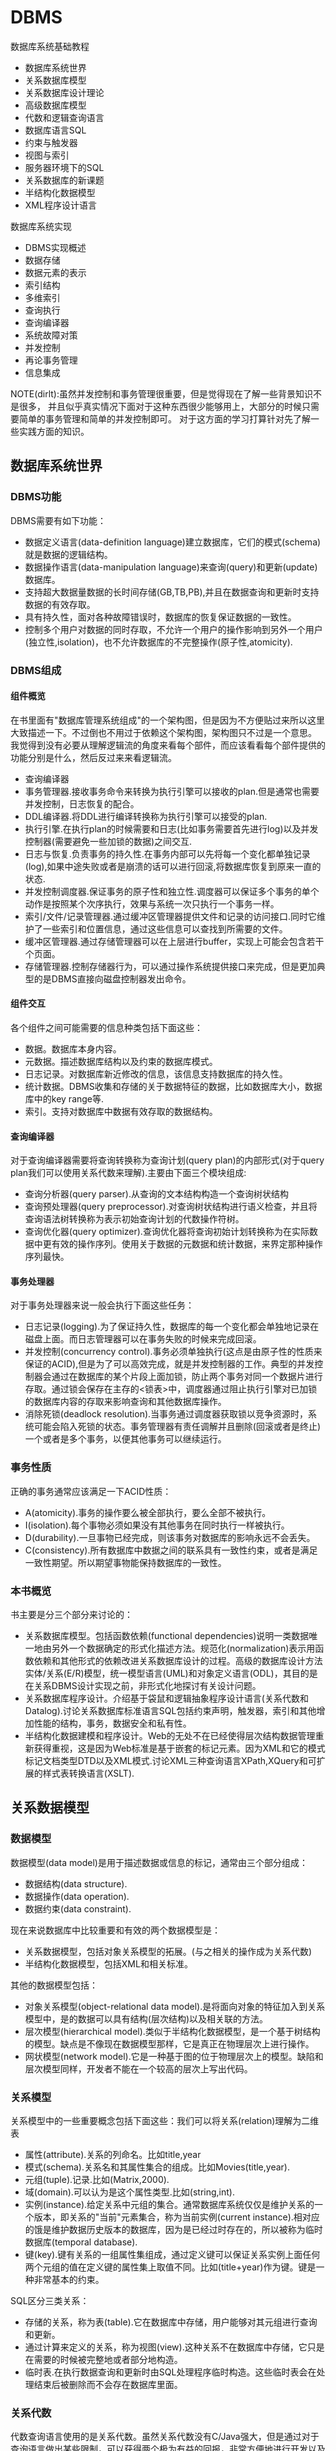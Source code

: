 * DBMS
#+AUTHOR: dirtysalt1987@gmail.com
#+OPTIONS: H:5

数据库系统基础教程
   - 数据库系统世界
   - 关系数据库模型
   - 关系数据库设计理论
   - 高级数据库模型
   - 代数和逻辑查询语言
   - 数据库语言SQL
   - 约束与触发器
   - 视图与索引
   - 服务器环境下的SQL
   - 关系数据库的新课题
   - 半结构化数据模型
   - XML程序设计语言

数据库系统实现
   - DBMS实现概述
   - 数据存储
   - 数据元素的表示
   - 索引结构
   - 多维索引
   - 查询执行
   - 查询编译器
   - 系统故障对策
   - 并发控制
   - 再论事务管理
   - 信息集成

NOTE(dirlt):虽然并发控制和事务管理很重要，但是觉得现在了解一些背景知识不是很多，
并且似乎真实情况下面对于这种东西很少能够用上，大部分的时候只需要简单的事务管理和简单的并发控制即可。
对于这方面的学习打算针对先了解一些实践方面的知识。

** 数据库系统世界
*** DBMS功能
DBMS需要有如下功能：
   - 数据定义语言(data-definition language)建立数据库，它们的模式(schema)就是数据的逻辑结构。
   - 数据操作语言(data-manipulation language)来查询(query)和更新(update)数据库。
   - 支持超大数据量数据的长时间存储(GB,TB,PB),并且在数据查询和更新时支持数据的有效存取。
   - 具有持久性，面对各种故障错误时，数据库的恢复保证数据的一致性。
   - 控制多个用户对数据的同时存取，不允许一个用户的操作影响到另外一个用户(独立性,isolation)，也不允许数据库的不完整操作(原子性,atomicity).

*** DBMS组成
**** 组件概览
在书里面有"数据库管理系统组成"的一个架构图，但是因为不方便贴过来所以这里大致描述一下。不过倒也不用过于依赖这个架构图，架构图只不过是一个意思。
我觉得到没有必要从理解逻辑流的角度来看每个部件，而应该看看每个部件提供的功能分别是什么，然后反过来来看逻辑流。
   - 查询编译器
   - 事务管理器.接收事务命令来转换为执行引擎可以接收的plan.但是通常也需要并发控制，日志恢复的配合。
   - DDL编译器.将DDL进行编译转换称为执行引擎可以接受的plan.
   - 执行引擎.在执行plan的时候需要和日志(比如事务需要首先进行log)以及并发控制器(需要避免一些加锁的数据)之间交互.
   - 日志与恢复.负责事务的持久性.在事务内部可以先将每一个变化都单独记录(log),如果中途失败或者是崩溃的话可以进行回滚,将数据库恢复到原来一直的状态.
   - 并发控制调度器.保证事务的原子性和独立性.调度器可以保证多个事务的单个动作是按照某个次序执行，效果与系统一次只执行一个事务一样。
   - 索引/文件/记录管理器.通过缓冲区管理器提供文件和记录的访问接口.同时它维护了一些索引和位置信息，通过这些信息可以查找到所需要的文件。
   - 缓冲区管理器.通过存储管理器可以在上层进行buffer，实现上可能会包含若干个页面。
   - 存储管理器.控制存储器行为，可以通过操作系统提供接口来完成，但是更加典型的是DBMS直接向磁盘控制器发出命令。

**** 组件交互
各个组件之间可能需要的信息种类包括下面这些：
   - 数据。数据库本身内容。
   - 元数据。描述数据库结构以及约束的数据库模式。
   - 日志记录。对数据库新近修改的信息，该信息支持数据库的持久性。
   - 统计数据。DBMS收集和存储的关于数据特征的数据，比如数据库大小，数据库中的key range等.
   - 索引。支持对数据库中数据有效存取的数据结构。

**** 查询编译器
对于查询编译器需要将查询转换称为查询计划(query plan)的内部形式(对于query plan我们可以使用关系代数来理解).主要由下面三个模块组成:
   - 查询分析器(query parser).从查询的文本结构构造一个查询树状结构
   - 查询预处理器(query preprocessor).对查询树状结构进行语义检查，并且将查询语法树转换称为表示初始查询计划的代数操作符树。
   - 查询优化器(query optimizer).查询优化器将查询初始计划转换称为在实际数据中更有效的操作序列。使用关于数据的元数据和统计数据，来界定那种操作序列最快。

**** 事务处理器
对于事务处理器来说一般会执行下面这些任务：
   - 日志记录(logging).为了保证持久性，数据库的每一个变化都会单独地记录在磁盘上面。而日志管理器可以在事务失败的时候来完成回滚。
   - 并发控制(concurrency control).事务必须单独执行(这点是由原子性的性质来保证的ACID),但是为了可以高效完成，就是并发控制器的工作。典型的并发控制器会通过在数据库的某个片段上面加锁，防止两个事务对同一个数据片进行存取。通过锁会保存在主存的<锁表>中，调度器通过阻止执行引擎对已加锁的数据库内容的存取来影响查询和其他数据库操作。
   - 消除死锁(deadlock resolution).当事务通过调度器获取锁以竞争资源时，系统可能会陷入死锁的状态。事务管理器有责任调解并且删除(回滚或者是终止)一个或者是多个事务，以便其他事务可以继续运行。

*** 事务性质
正确的事务通常应该满足一下ACID性质：
   - A(atomicity).事务的操作要么被全部执行，要么全部不被执行。
   - I(isolation).每个事物必须如果没有其他事务在同时执行一样被执行。
   - D(durability).一旦事物已经完成，则该事务对数据库的影响永远不会丢失。
   - C(consistency).所有数据库中数据之间的联系具有一致性约束，或者是满足一致性期望。所以期望事物能保持数据库的一致性。

*** 本书概览
书主要是分三个部分来讨论的：
   - 关系数据库模型。包括函数依赖(functional dependencies)说明一类数据唯一地由另外一个数据确定的形式化描述方法。规范化(normalization)表示用函数依赖和其他形式的依赖改进关系数据库设计的过程。高级的数据库设计方法实体/关系(E/R)模型，统一模型语言(UML)和对象定义语言(ODL)，其目的是在关系DBMS设计实现之前，非形式化地探讨有关设计问题。
   - 关系数据库程序设计。介绍基于袋鼠和逻辑抽象程序设计语言(关系代数和Datalog).讨论关系数据库标准语言SQL包括约束声明，触发器，索引和其他增加性能的结构，事务，数据安全和私有性。
   - 半结构化数据建模和程序设计。Web的无处不在已经使得层次结构数据管理重新获得重视，这是因为Web标准是基于嵌套的标记元素。因为XML和它的模式标记文档类型DTD以及XML模式.讨论XML三种查询语言XPath,XQuery和可扩展的样式表转换语言(XSLT).

** 关系数据模型
*** 数据模型
数据模型(data model)是用于描述数据或信息的标记，通常由三个部分组成：
   - 数据结构(data structure).
   - 数据操作(data operation).
   - 数据约束(data constraint).
现在来说数据库中比较重要和有效的两个数据模型是：
   - 关系数据模型，包括对象关系模型的拓展。(与之相关的操作成为关系代数)
   - 半结构化数据模型，包括XML和相关标准。
其他的数据模型包括：
   - 对象关系模型(object-relational data model).是将面向对象的特征加入到关系模型中，是的数据可以具有结构(层次结构)以及相关联的方法。
   - 层次模型(hierarchical model).类似于半结构化数据模型，是一个基于树结构的模型。缺点是不像现在数据模型那样，它是真正在物理层次上进行操作。
   - 网状模型(network model).它是一种基于图的位于物理层次上的模型。缺陷和层次模型同样，开发者不能在一个较高的层次上写出代码。

*** 关系模型
关系模型中的一些重要概念包括下面这些：我们可以将关系(relation)理解为二维表
   - 属性(attribute).关系的列命名。比如title,year
   - 模式(schema).关系名和其属性集合的组成。比如Movies(title,year).
   - 元组(tuple).记录.比如(Matrix,2000).
   - 域(domain).可以认为是这个属性类型.比如(string,int).
   - 实例(instance).给定关系中元组的集合。通常数据库系统仅仅是维护关系的一个版本，即关系的"当前"元素集合，称为当前实例(current instance).相对应的饿是维护数据历史版本的数据库，因为是已经过时存在的，所以被称为临时数据库(temporal database).
   - 键(key).键有关系的一组属性集组成，通过定义键可以保证关系实例上面任何两个元组的值在定义键的属性集上取值不同。比如(title+year)作为键。键是一种非常基本的约束。

SQL区分三类关系：
   - 存储的关系，称为表(table).它在数据库中存储，用户能够对其元组进行查询和更新。
   - 通过计算来定义的关系，称为视图(view).这种关系不在数据库中存储，它只是在需要的时候被完整地或者部分地构造。
   - 临时表.在执行数据查询和更新时由SQL处理程序临时构造。这些临时表会在处理结束后被删除而不会存在数据库里面。

*** 关系代数
代数查询语言使用的是关系代数。虽然关系代数没有C/Java强大，但是通过对于查询语言做出某些限制，可以获得两个极为有益的回报，非常方便地进行开发以及能够编译产生高度优化的代码。
我们这里看一下关系代数提供的操作。
   - 并(union)
   - 交(intersection)
   - 差(difference)
   - 投影(projection)
   - 选择(selection).
   - 积(product)
   - 连接(join).自然链接(natural join),theta连接(theta join)
   - 重命名(renameing)

*** 关系约束
约束(constraint)即关系模型对于存储在数据库中的数据具有的约束能力。之前提到了键就是一种非常基本的约束。
另外一种常见的约束就是引用完整性约束(referential integrity constraint).引用完整性约束，规定的就是在某个上下文中出现的值也必须在另外一个相关的上下文中出现。
当然还有更多的语义上(应用层面上)的约束，通常这些约束应该是可以在SQL上描述出来的。

** 关系数据库设计理论
人们可以采用很多种方式为一个应用设计关系数据库模式(具体方式的话后面会讨论),但是无论使用何种方式，初始的关系模式通常都需要改进。
尤其在消除冗余方面。一般来说这些问题是由于模式试图将过多的内容合并到一个关系中造成的。幸运的是关系数据库有一个成熟的理论-依赖(dependency).
依赖理论涉及如何构建一个良好的关系数据库模式，以及让一个模式存在缺陷时应该如何改进。我们使用异常(anomaly)来指代一些关系模式中由于存在
某种依赖而导致的问题。这章主要讨论：
   - 函数依赖(functional dependency)是键的泛化，我们可以使用函数依赖来定义关系模式的规范形式，这个过程成为规范化。
   - 多值依赖(multivalued dependency)直观的表示一个条件：关系的一个或者多个属性独立于其他若干个属性。这些依赖也可以导致关系的规范构造和分解以消除冗余。

TODO(dirlt):对于chase,3NF,MVD,4NF其实都不太清楚。但是我猜想应该不会妨碍后面的阅读吧，引入这些概念无非就是指导我们如何更好地设计关系。

*** 函数依赖
关系上的函数依赖(functional dependency,fd)是指"如果属性ABC一致的话，那么DEF属性也必然一致"。形式地极为ABC->DEF,称ABC函数决定DEF.
为什么称之为"函数"依赖呢?，这是因为如果ABC->DEF的话，那么我们可以说存在一个函数f,f(ABC)->DEF.这就是"函数依赖"的由来。

然后我们看看我为什么函数依赖会被认为是键的泛化。我们如何来定义一个键：我们认为满足下面条件的话那么ABC就是关系R的键：
   - ABC属性决定关系所有的其他属性。也可以说，关系R不可能存在两个不同的元组但是具有相同的ABC值。
   - 在ABC的真子集中，没有一个函数能够决定R的其他属性了。也就是说，键必须是最小的(minimal).
键是由函数依赖来决定和定义的。通常一个关系可能会存在多个键，如果是这样的话，通常就要指定其中一个为主键(primary key).而一个包含键的属性集合就叫做超键(superkey).

函数依赖可以进行推导，从若干个FD推导出更多的FD.不过我到是觉得没有特别意思。

函数依赖的推论(Reasoning About Functional Dependency):存在一组规则，根据这些规则可以推出在满足给定FD集合的任意关系实例中，FD X->A成立。
证明FD X->A成立的方法就是计算X的闭包，使用给定FD来扩展X，直到它包含A.

FD集合的最小基本集(Minimal Basis for a set of FD's):对于任何FD集合，至少有一个最小基本集。它是一个和原FD集合等价的FD集合（即两者相互蕴含），
右边是单个属性，而从中取出任一个FD或从左边去除任一个属性后不再和原集合等价。

*** 关系数据库模式设计
我们可以按照下面步骤来细化关系数据库模式
   - 深入细致研究不好的模式设计存在的问题。
   - 引入"分解"的思想，把一个关系模式（若干属性的集合）分解称为两个较小的模式。
   - 接着引入"Boyce-Codd"范式，即BCNF.通过分解得到的小模式必须满足BCNF。

**** 异常
当试图在一个关系中包含过多信息时，产生的问题（如冗余）称为异常(anomaly).异常就是数据库模式存在的问题。通常异常的基本类型有：
   - 冗余(redundancy).信息没有必要地在多个元组中重复。
   - 更新异常(update anomaly).可能修改了某个元组的信息，但是没有改变其他元组中相同信息。
   - 删除异常(deletion anomaly).如果一个值集变成空集，就可能带来丢失信息的副作用。
(dirlt):不过个人感觉主要的问题还是存在数据的redundancy,导致更新会发生不一致的情况).

**** 分解关系
(dirlt):分解可以将关系拆分称为若干个更小的关系，而关系之间通过函数依赖(键)来相互关联。但是分解上我们必须确保关系信息没有任何丢失。

**** Boyce-Codd范式
分解的目的就是将一个关系用于多个不存在异常的关系替换。也就是说，在一个简单的条件下面保证前面讨论的异常不存在，这个条件就是Boyce-Codd范式.
#+BEGIN_EXAMPLE
关系R属于BCNF当且仅当，如果R中非平凡ABC->DEF成立，那么ABC是关系R的超键。
#+END_EXAMPLE
因此BCNF的一个等价描述就是，每个非平凡FD的左边必须包含键。(dirlt):这个似乎有点难于用一种好理解的方式表达出来:(.

*** 第三范式
通过分解关系来细化关系数据库模式，分解之后关系不包括异常，但是可能造成一些坏的结果。分解应当具有三个性质
   - 消除异常(elimination of anomalic).关于异常之前已经提到了。
   - 信息的可恢复(recoverability of information).是否能够从分解后的各个元组中恢复原始关系。通常可以通过将分解后的关系通过自然连接，准确恢复原始关系。任何一个分解都包含了原关系的所有元组，但是如果分解选择不当，则连接结果会包含不属于原来关系的元组。如果能够准确恢复原关系，那么称这个分解是无损连接分解(lossless-join decomposition).通过chase可以来判断一个分解是否具有无损连接性质。
   - 依赖的保持(preservation of dependencies).如果FD的投影在分解后的关系上成立，能否确保对分解后的关系用连接重构获取的原始关系仍然能够满足原来的FD.如果分解可以满足这点的话，那么称这个分解为依赖保持分解(dependency-preserving decomposition).
TODO(dirlt):对于chase以及如何判断无损连接性质完全没有了解.不过我觉得了解也没有太大作用。

但是对于某些关系我们会发现，通过上面的分解方式(关系满足Boyce-Codd范式)，关系可能不会满足<依赖的保持>.所以我们这里放松条件，而这放松的条件就是"第三范式"(third normal form.3NF).
第一范式(first normal form)只是简单地要求每个元组的各分量是原子值，第二范式(second normal form)是3NF的一个限制较少的版本。后面我们第四范式(fourth normal form).
#+BEGIN_EXAMPLE
关于R属于第三范式(third normal form,3NF),如果它满足：
只要ABC->DEF是非平凡FD,那么或者ABC是超键，或者每个属于DEF但是不属于A的属性都是某个键的成员。
#+END_EXAMPLE
如果一个属性是某个键的成员，则常被称为"主属性"(prime).因此3NF的条件可以表述称"对于每个非平凡FD,或者其左边是超键，或者其右边仅由主属性构成".

*** 多值依赖
TODO(dirlt):

*** 第四范式
TODO(dirlt):

第四范式条件本质上是BCNF条件，但是它应用于MVD而非FD.正式定义是
#+BEGIN_EXAMPLE
如果对于R中每个非平凡MVD ABC->DEF. ABC都是超键，那么R属于第四范式(fourth normal form,4NF).
#+END_EXAMPLE

*** 范式联系
包含关系: 4NF->BCNF->3NF

| 性质              | 3NF | BCNF | 4NF |
|-------------------+-----+------+-----|
| 消除FD带来的冗余  | N   | Y    | Y   |
| 消除MVD带来的冗余 | N   | N    | Y   |
| 保持FD            | Y   | N    | N   |
| 保持MVD           | N   | N    | N   |

** 高级数据库模型
我们考虑一个新数据库建立过程。该过程从设计阶段开始，提出并回答存储什么信息，信息元素之间如何关联，假定之间有什么样的约束比如键或者是参考的完整性。
通过这个过程我们建立了<高级数据库模型>.但是因为绝对多数的商业数据库系统使用关系模型，所以我们还需要考虑从<高级数据库模型>如何转换成为<关系数据库模型>.

TODO(dirlt):我觉得这个部分的内容完全可以延后，对于了解数据库系统本质没有太大帮助。

** 代数和逻辑查询语言
首先我们将操作对象从<集合>扩展到<包>,然后给出基于<包>上的更多的关系代数操作。引入一种逻辑描述语言Datalog,允许用户用描述期望的结果形式地
表达查询，而不是像关系代数那样使用算法计算结果。NOTICE(dirlt):实际上你会发现，Datalog基本上就是我们所希望的SQL，而关系代数就是SQL
转换成为的底层执行表达式。

*** 包上的关系操作
所谓包就是多集(multiset)而不是集合，差别就在于同一个元组可以在关系中出现多次。商业DBMS实现的关系都是包而不是集合，因为采用基于包的关系，
一些关系操作的实现效率会更好。

*** 关系代数的扩展操作符
基于包的关系，我们在关系代数上面引入了几种扩展操作符：
   - 消重操作符(duplicated-elimination operator). 把包中的重复元素去掉只保留一份。
   - 聚集操作符(aggregation operator). 应用到关系的属性上面比如求和或者是max.通常配合分组操作符使用。
   - 分组操作符(grouping operator). 根据元组在一个或者多个属性上的值把关系的元组拆分成为"组".
   - 扩展投影(extended projection). 它可以将变量关系的列作为参数进行计算并且产生新的列。
   - 排序算子(sorting operator). 把一个关系变成一个元组的列表，并且根据一个或者多个属性来进行排序。
   - 外连接操作符(outerjoin operator). 连接算符的变体，通过将悬浮元组设置成为null来防止其出现。外连接有两种变体，左外连接(left outerjoin)是左边元组都使用而右边使用null来填充，右外连接(right outerjoin)则恰恰相反。

*** 关系逻辑
这里所说的关系逻辑就是Datalog.如果大家学过prolog的话那么对于datalog不难理解。datalog分为这么几个部分：
   - 谓词(predicate). 比如P(x,y,z).谓词分为扩展谓词(extension predicate)和内涵谓词(intension predicate).扩展谓词的关系存放在数据库中，而内涵谓词的关系由一个或者多个datalog规则计算出来。
   - 算术原子(arithmetic atom). 比如x>y,x>=y.
   - 规则(rule). 包括头部(head),主体(body).而主体由多个称为子目标(subgoal)的原子构成.子目标之间可以使用AND表示逻辑与，NOT表示逻辑非。
比如规则 LongMovie(t,y) <- Movies(t,y,l,g,s,p) AND l>=100. 注意到子目标之间是没有OR的，OR可以通过多个规则来体现。

--------------------
我们这里需要考虑的一个问题就是，如果在使用NOT这个操作时候，是否会使得这个规则没有意义。
   - 如果我们没有办法确定操作的元组，那么必须保证"每个在规则中任意位置出现的变量都必须出现在主体的某些非否定的关系子目标中".那么认为这个规则是<安全>的。
   - 如果我们有限定操作的元组的话，那么则没有关系，因为我们有一个操作集合的约束范围。
NOTICE(dirlt):NOT的安全性问题仅仅是对于理论上讨论Datalog有意义，而在我们实际数据库系统中不需要考虑这个问题。因为我们数据库系统元组都是固定的。
但是在接触到流式计算系统则会发现，NOT这个问题又会出现。在stream processing里面的话，我们可以认为一个时间段的window就是所有数据来解决这个问题。

*** 关系代数和Datalog
这节主要是阐述了关系代数和Datalog之间能力比较。Datalog可以表达递归而关系代数不能得到相应的定义，关系代数有一些扩展操作Datalog没有办法表达。
NOTICE(dirlt):其实我觉得更关注的是Datalog->关系代数的转换。如果Datalog没有表达递归并且是安全的话，那么是可以使用关系代数来定义的。

** 数据库语言SQL
*** SQL简单查询
简单查询形式为SELECT L FROM R WHERE C.
   - 数据源 FROM R.
   - 投影 SELECT L.
   - 选择 WHERE C.(模式匹配)
当然后面可以根据字段或者是表达式进行排序ORDER BY expr [ASC|DESC]

关于选择部分的话，我们有必要说说NULL以及涉及NULL的操作和比较。对空值NULL有许多不同的解释，下面是一些最常见的解释：
   - 未知值(value unknown).知道它有一个值但是不知道是什么，比如一个未知的生日。
   - 不适用的值(value inapplicable).仅仅是占位符，这个值是没有意义的。
   - 保留的值(value withheld).属于某个对象但是无权知道的值。比如未公布的电话号码phone属性为NULL.TODO(dirlt):still confused.
对于NULL的操作和比较：
   - NULL和任何值进行运算操作结果为NULL
   - NULL和任意值进行比较返回UNKNOWN.(TRUE | FALSE).
对于UNKNOWN理解的话，我们可以讲这个值理解为1/2.TRUE==1,FALSE==0.AND之间取结果最小的值，OR之间取较大的值，而NOT为1-x.

*** 多关系查询
多关系查询相当于联合多个关系来做查询。如果遇到关系的字段同名的话，我们可以通过rename或者是显示地写上qualified name来消除歧义。
对于多关系查询解释模型的话有下面三种：
   - 嵌套循环
   - 并行赋值
   - 转换为关系代数
但是针对某些情况这几种解释模型都不能够很好地工作。TODO(dirlt):分析并且加以阐述。

*** 关系代数操作
SQL提供了对应的包并(UNION)，交(INTERSECT)，差(EXCEPT)关系代数操作用在查询结果上面，条件是要求这些查询结果提供的关系具有相同的属性和属性类型列表。
比如(SELECT name,address FROM MovieStar) EXCEPT (SELECT name,address FROM MovieExec). TODO(dirlt):不过好像现实中看到很少这样使用.

*** 子查询
在SQL中，一个查询可以通过不同的方式被用来计算另外一个查询。当某个查询时另外一个查询的部分时，称之为子查询(subquery).
   - 子查询可以返回单个常量，这个常量能在WHERE子句和另外一个常量进行比较。
   - 子查询能返回关系，该关系可以在WHERE子句中以不同的方式使用。EXISTS,IN,ALL,ANY.
   - 子查询形成的关系能出现在FROM子句中，并且后面紧跟该关系元组变量(相当于rename).

*** 关系连接
   - A CROSS JOIN B.等同于<笛卡尔积>
   - A JOIN B ON <expr>. AB做theta连接满足expr这个表达式.
   - A FULL OUTER JOIN B ON <expr>. AB做theta外连接.
   - A LEFT OUTER JOIN B ON <expr>.
   - A RIGHT OUTER JOIN B ON <expr>.
   - A NATURAL JOIN B.对AB中具有相同名字的属性进行自然连接(属性类型必须相同).
   - A NATURAL FULL OUTER JOIN B.对AB进行自然外连接.
   - A NATURAL LEFT OUTER JOIN B.
   - A NATURAL RIGHT OUTER JOIN B.

*** 全关系操作
所谓权关系操作指将关系作为一个整体而不是单个元组或者是一定数量的元组进行操作。
   - 消除重复.SELECT DISTINCE X.实际上从关系中消除重复的代价非常昂贵.
   - 并，交，差的重复。默认情况下面UNION,INTERSECT,EXCEPT是会自动去重的，如果阻止去重的话后面可以加上ALL.
   - 聚集.AVG(x),SUM(x).通常和分组共同使用。
   - 分组.GROUP BY X.(只能够接一个属性).然后在select属性的话对于非分组属性必须添加聚集操作符(这点显而易见).
   - HAVING子句。对于HAVING表达式属性必须和分组SELECT属性满足相同性质，HAVING自己用于选择分组中的部分元组。

这里在讨论一下空值对于分组和聚集的影响：
   - 空值NULL在任何聚集操作中都被忽视。
   - 在分组的时候，空值NULL被作为一般值对待。NOTICE(dirlt):应该是所有的NULL在一起吧?!
   - 除了计数之外，对于空包执行的聚集操作结果为NULL,而COUNT为0.这点和1相关，假设SUM([NULL])的话，因为NULL被忽视所以为空包，那么返回结果是NULL.

*** 数据库更新
数据库更新操作有三种：
   - 插入元组到关系中去。INSERT INTO R(a,b,c) VALUES(u,v,w).当然VALUES部分也可以使用子查询来替换。
   - 从关系中删除元组。DELETE FROM R WHERE C.
   - 修改某个元组的某些字段的值。UPDATE R SET a=u,b=u WHERE C.

*** SQL中的事务
关于事务引入的原因在之前介绍了并且也介绍了事务性质。我们来看看事务使用：
   - START TRANSACTION.开始执行事务。
   - COMMIT.如果希望提交之前执行语句的话。
   - ROLLBACK.如果希望回滚之前执行语句的话。
另外SQL允许我们告诉系统接下来执行的事务是只读事务，SQL系统可以利用这点提高并发。通常多个访问同一数据的只读事务可以并行执行，
但是多个写统一数据的事务不能并行执行。默认情况的话都是SET TRANSACTION READ WRITE(读写事务).SET TRANSACTION READ ONLY(只读事务).

**** 事务隔离层次
事务的隔离层次会影响到该事务可以看到的数据。如果事务T在串行化层次上面执行的话，那么T的执行必须看起来好像所有其他事务要么完全在T
之前运行，要么完全在T之后运行。但是如果一些事务正运行在其他的隔离层次上的话，可以看到的数据是不同的。首先看看几种隔离层次(isolation level)：
   - 可串行化(serializable).事务必须完全在另外一个事务之前或者之后运行。SET TRANSACTION ISOLATION LEVEL SERIALIZABLE.
   - 读未提交(read-uncommited).事务能够读取到其他未提交事务写入的数据。SET TRANSACTION ISOLATION LEVEL READ UNCOMMITED.
   - 读提交(read-commited).只有那些已经提交事务写入的元组才可以被这个事务看到。SET TRANSACTION ISOLATION LEVEL READ COMMITED.
   - 可重复读(repeatable-read).查询得到的每个元组如果在此查询再次执行时必须重现。SET TRANSACTION ISOLATION LEVEL REPEATABLE READ.
TODO(dirlt):需要加深理解.

** 约束与触发器
在SQL中允许创建"主动"元素的相关内容。主动(active)元素是一个表达式或者语句，该表达式或语句只需要编写一次存储在数据库中，
然后在适当的时间执行。主动元素的执行可以是由于某个特定时间引发，如对关系插入元组，或者是当修改数据库的值引起某个逻辑值为真等。
在SQL中存在两种"主动"元素分别是约束(完整性约束,integrity constraint)与处触发器。
   - 键约束.如果两个元组键相同的话那么元组必须相同。
   - 外键约束(foreign-key constraint).指一个关系中出现的一个属性或一组属性也必须在另外一个关系中出现。
   - CHECK约束(check constraint).属性或者是元组上的约束。
   - 断言(assertion).关系之间的约束。
   - 触发器(trigger).触发器是主动元素的一种，它在某个特定事件发生时被调用，例如对一个特定关系的插入事件。

*** 约束命名
对于任何约束的话我们都可以为其命名，方式是CONSTRAINT <name<> <constraint-content>.比如
#+BEGIN_EXAMPLE
name CHAR(30) CONSTRAINT hello nameIsKey PRIMARY KEY.
#+END_EXAMPLE
这样hello就是这个CONSTRAINT.我们对约束指定检查时机.默认是立即检查。
   - SET CONSTRAINT hello NOT DEFERRABLE.立即检查.
   - SET CONSTRAINT hello DEFERRABLE INITIALLY DEFERRED.检查被仅仅被推迟到事务提交之前执行。
   - SET CONSTRAINT hello DEFERRABLE INITIALLY IMMEDIAtE.检查在事务每条语句之后都立即执行。
我们允许在ALTER TABLE里面来修改约束包括ADD,DROP.

*** 外键约束
外键约束用于判定一个关系中出现的值也必须在另外一个关系的主键中出现，在SQL中可以将关系中的一个属性或者是属性组声明外键(foreign key),该
外键引用另外一个关系(也可以是同一个关系)的属性(组)(必须是主键).创建外键约束有两种方式
   - 在定义属性时在该属性后面加上REFERENCES <table> (field)
   - 在CREATE TABLE末尾追加声明FOREIGN KEY (field1,field2) REFERNECES <table>(field1,field2).
我们来考虑在进行数据库更新时如果发生外键约束失败情况下面DBMS的处理。<注意这种修改仅仅发生在键所在关系上面，如果发生在
引用的关系上面的话，那么全部拒绝>.DBMS有下面几种处理方式：
   - 缺省原则(the default policy)，即拒绝违法更新(reject violating modification).即阻止这个更新的发生。
   - 级联原则(the cascade policy). 在该原则下面，被引用属性(组)的改变被仿造到外键上面。CASCADE.
   - 置空置原则(the set-null policy). 在该原则下面将外键置空。SET NULL
然后也可以选择时机ON DELETE以及ON UPDATE.通常来说，ON DELETE SET NULL ON UPDATE CASCADE.对于外键约束来说的话也可以延迟约束的检查。

*** CHECK约束
CHECK约束包括基于属性的约束(attributed-based CHECK constraint)以及基于元组的约束(tuple-based CHECK constraint).基于属性的约束首先
有一个非NULL约束，使用很简单就是name CHAR(30) NOT NULL.而除此之外，基于属性和基于元组的约束表达上非常相似。比如下面
#+BEGIN_EXAMPLE
#基于元组约束
CREATE TABLE R( name CHAR(30) PRIMARY KEY, gender CHAR(1), CHECK (gender='F' or name NOT LIKE 'Ms.%'))
#基于属性约束
CREATE TABLE R( name CHAR(30) PRIMARY KEY, gender CHAR(1), CHECK (gender='F'))
#+END_EXAMPLE
注意CHECK约束仅仅是在这个关系的元组发生变化时候才会触发检查，如果其他关系而造成这个CHECK约束失败的话是不会触发检查的。也就是说
CHECK约束仅仅是针对某一个关系的而不是针对于数据库的。如果需要针对数据库进行检查的话，那么可以使用断言。

*** 断言
公平地说触发器可以完成断言的功能，因为触发器是DBMS作为通用目的主动元素，可以说断言是触发器的特化。但是断言非常便于程序员使用，
然后而断言的有效实现非常地困难。断言就是SQL逻辑表达式，并且总是为真。
   - CREATE ASSERTION <name> CHECK <condition>
   - DROP ASSERTION <name>
下面是CHECK约束和断言的差异
| 约束类型      | 声明位置       | 动作时间                     | 确保成立               |
|---------------+----------------+------------------------------+------------------------|
| 基于属性CHECK | 属性           | 对关系插入元组或者是属性修改 | 如果是子查询则不能确保 |
| 基于元组CHECK | 关系模式元素   | 对关系插入或者是属性修改     | 如果是子查询则不能确保 |
| 断言          | 数据库模式元组 | 对任何提及的关系做改变时     | 是                     |

*** 触发器
触发器有时候也被称为事件-条件-动作规则(event-condition-action rule)或者是ECA规则。程序员可以选择动作执行的方式：
   - 一次只针对一个更新元组(row-level trigger,行级触发器)
   - 一次针对在数据库操作中被改变的所有元组(statement-level trigger,语句级触发器).通过一个SQL更新语句影响多个元组。
通过一个例子来稍微分析一下吧.NOTICE(dirlt):触发器这个概念比较好理解，但是具体使用的话应该有比较多的细节。
#+BEGIN_EXAMPLE
CREATE TRIGGER X # 创建触发器
AFTER UPDATE OF y ON R #这里可以是AFTER,BEFORE以及INSTEAD OF(视图里面会提及到). 可以是UPDATE OF(可以指定属性)/INSERT/DELETE(只能和元组相关)
REFERENCING
  OLD ROW AS OldTuple # 如果是UPDATE可以有前后的ROW.如果是INSERT那么只有NEW ROW.如果是DELETE那么只有OLD ROW.
  NEW ROW AS NewTuple
FOR EACH ROW # 如果是FOR_EACH STATEMENT那么就是语句级触发。对于语句触发的话可以使用OLD TABLE和NEW TABLE来引用。
WHEN (OldTuple.y > NewTuple.y) # 如果想执行多条语句的话那么需要使用BEGIN/END来包括，语句之间使用;来分隔。
 UPDATE R
 SET y = OldTuple.y
 WHERE z = '007'
#+END_EXAMPLE

注意触发器的动作也算是事务本身的一部分。事务的范围可能由于数据库模式中存在触发器或者其他主动元素而受到影响。
如果事务中包括修改动作，而这个动作导致一个或者是多个触发器被激发的话，那么触发器的动作也是事务的一部分。
在某些系统中，触发器可以级联，其结果是一个触发器激发另外一个触发器。如果这样，那么所有这些动作都成为那些触发
这一系列触发器的事务的一部分。

** 视图与索引
*** 虚拟视图
虚拟视图是由其他关系上的查询所定义的一种关系。虚拟视图并不在数据库中进行存储，但是可以对其进行查询，就好像它确实被存在数据库总一样。
查询处理器也会在执行查询时用视图的定义来替换视图。CREATE VIEW <name> AS <视图定义>可以用来创建视图。视图看上去像是table所以用户可能想进行insert/update/delete.
不过因为视图本身就是一个虚拟table,所以进行更新操作陷阱会比较多.NOTICE(dirlt):虽然书上面给出了在视图上面的更新操作，
但是我觉得为了简化我们的理解以及使用最好就先定视图只允许查询。当然我们可以删除视图DROP VIEW <name>.另外大部分情况下面如果我们确实想更新视图的话，
其实只是想更新真实表，我们可以使用触发器INSTEAD OF来截获对于视图本身的修改。

*** 物化视图
接着我们来看看物化视图(materialize view)这个概念。对于虚拟视图而言的话，每次查询底层查询解释器都会翻译称为子查询，效率无疑很低。
如果我们可以将这个虚拟视图存储下来，并且维护好这个视图和原始table之间的关系，那么就能够提高效率了。所谓的物化就是在任何时间都保存它的值，
当基本表发生变化时，每次必须重新计算部分物化视图，因此维护物化视图也需要一定的代价。
NOTICE(dirlt):从书中了解到物化视图可以不用立即更新，而可以推迟更新时间。同时不用全量更新只需要增量更新。

*** 索引
索引就是一种特殊的物化视图，使用索引可以使得查询速度加快。但是不像普通的物化视图一样我们需要显式地区使用，DBMS会自动使用索引。创建索引
非常简单CREATE INDEX <name> ON R(f1,f2).而删除索引的话DROP INDEX <name>.通常来说我们倾向于在关系的键上面创建索引。对于索引来说，
我们需要考虑到索引带来的性价比，因为索引本身通常也会存放在磁盘上面。因此正确地选择索引对于优化查询是非常重要的。

** 服务器环境下的SQL
TODO(dirlt):

** 关系数据库的新课题
TODO(dirlt):

** 半结构化数据模型
半结构化数据(semistructured-data)模型在数据库系统中有独特的地位：
   - 它是一种适于数据库集成(integration)的数据模型，也就是说，适用于描述包含在两个或者多个数据库(这些数据库含有不同模式的相似数据)中的数据。
   - 它是一种标记服务的基础模型，用于在Web上共享信息。
半数据化结构相对于固定模型来说响应查询性能较差，但是我们对其感兴趣的动机在于它的灵活性。因为半数据化是自描述的(self-describing).
它自身携带了关于其模式的信息，并且这样的模式可以随时间在单一数据库内任意改变。

半结构化最典型的例子就是XML(Extensible Markup Language).我们这里对XML不打算更进一步地进行描述。为了让计算机能够自动处理XML文档，
让文档有类似于模式的信息则非常有帮助，比如每个标签的元素类型是什么以及标签之间是如何相互嵌套的。而这个模式的描述则成为文档类型定义
DTD(Document Type Definition).而XML模式(XML Schema)则是另外一种为XML文档提供模式的方法，它的功能比DTD更加强大，给模式设计者提供更多的功能。

** XML程序设计语言
对于数据模型的话除了数据结构之外，还需要提供数据定义以及数据查询的功能。因为半结构化数据模型本身就是自描述的，所以没有特殊的数据定义。
所以我们这里看看在半结构化数据模型上的数据查询。同样我们以XML为例来了解几种数据查询与操作方法：
   - XPath.XPath是一种通过路径表达的方式来获取数据(可以得到一个元素，或者是一个子XML文档).路径表示内部提供了丰富的功能。
   - XQuery.XQuery可以说是XPath的超集，在XPath上面定义了更多的逻辑表达能力，支持变量，循环控制等，应该是turing-complete的。
   - XLST(Extensible Stylesheet Language Transformations)允许对XML文档进行转换。
** DBMS实现概述
关于DBMS实现上面大概分为下面三个部分的内容：
   - 存储管理，包括存储器的层次结构，数据元素的存储方式，索引和多维索引。
   - 查询处理，包括如何执行查询，查询编译器和优化器的结构。
   - 事务处理，包括讨论如何支持事务的持久性，并发控制，以及分布式环境下的事务。
   - 信息集成，对于不同数据源的管理能力。

** 数据存储
*** 存储介质层次结构
首先看看存储介质的层次结构(以现在为准2012.5.30)
| 介质           | 介绍                                     | 典型大小 | 访问时间 |
|----------------+------------------------------------------+----------+----------|
| 高速缓冲处理器 | 通常所说的CPU Cache(L1/L2/L3)            | 64MB     | 5ns      |
| 主存储器       | 通常所说的内存RAM                        | 32GB     | 100ns    |
| 虚拟存储器     | 实际上就是二级存储器，和主存储器之间通信 |          |          |
| 二级存储器     | 通常所说的硬盘包括磁盘或者是SSD          | 1TB      | 10ms     |
| 三级存储器     | 通常所说的磁带等介质                     | 1PB      | 10s      |

虚拟存储器是将二级存储器划分成为多个block.和主存储器之间移动数据是按照系统page来移动的
(通常要求系统使用页式内存管理系统).通常page size在4KB左右。

主存储器为访问任何数据提供的访问时间是不变的，磁盘访问任何数据的时间差别仅为一个很小的因数
(因为盘面转速和磁头移动速度相对来说也比较快)，而三级存储设备的访问时间是一个很宽的范围，
这取决于数据与读写点靠得有多近。

*** 磁盘结构
对于磁盘结构的话我们有一个大致的概念即可。磁盘分为磁盘组合(disk assembly)和磁头组合(head assembly).
磁盘组合由一个或者是多个圆形的盘片(platter)组成，围绕着一根中心主轴旋转。圆盘的上下表面涂覆了一层
很薄的磁性材料，二进制位被存储在这些磁性材料上面。0由在一个方向上定向磁化的小区域表示，1则由在
相反方向上定向磁化的小区域表示。而磁头组合的话则是由多个磁头组成，每个盘面上有一个磁头，极其贴近
地悬浮在盘面上，但是绝对不与盘面接触。磁头读出经过它下面的盘面的磁方向，也能改变其磁方向，以便在磁盘上写信息。
各个磁头被固定在一个磁头臂上，所有盘面的磁头随着磁头臂一同一进一出，磁头臂是固定的磁头组合的一部分。

对于盘片(platter)的话是这么进行组织的。一盘片通常存在两个盘面。然后很多个盘片叠起来形成磁盘(
但是中间是存在空闲的以便磁头可以在盘面上操作).从垂直方向看得话，磁头组合所在盘面的位置形成柱面(cylinder).
每个盘面上有很多同心圆称为磁道(track),磁道由许多点组成，每个点代表一个由它的磁化方向决定的二进制位。
同时每个盘面也被划分称为多个扇区(sector).扇区之间通过间隙(gap)隔开。通常gap占据磁道的10%左右，
用于帮助标识扇区的起点。就读写磁盘而言，扇区是不可分割的单位，就磁盘错误而言，它也是一个不可分割的单位。
倘若一个磁化层被以某种方式损坏的话，以致于它不能在存储信息，那么那些包含这个部分的整个扇区也不再能使用。

*** 访问效率
磁盘控制器(disk controller)则是用来管理一个或者是多个磁盘驱动器。磁盘控制器是一个小处理器，完成下面功能：
   - 将磁头组合移动到某一个半径上面(也就是某一柱面上面).寻道时间(seek time)
   - 选择准备读写的盘面和扇区，并且旋转磁盘组合主轴。旋转时间(rotate time)
   - 读二进制数据到主存储器，或者是将主存储器数据写入。传输时间(transfer time)
通常磁盘的磁道数非常少，寻道时间在10ms左右。旋转时间需要考虑磁盘的RPM通常在5400,7200左右，
对应的旋转时间平均在10ms左右。对于磁盘顺序操作带宽在50MB/s.

为了改善访问效率，通常有下面几个策略：
   - 将一起被访问的块放置在同一柱面上。
   - 在几个较小的磁盘上分派数据，而不是集中在一个大的磁盘上。使用更多的可独立访问块的磁头组合。
   - "镜像"磁盘.NOTICE(dirlt):这个需要磁盘控制器和调度算法的配合才能加快读写速度。
   - 修改磁盘调度算法.
   - 使用主存储器进行cache.

*** 磁盘故障
磁盘故障分为下面几种类型：
   - 间断性故障。读写扇区某次没有成功但是反复尝试可以成功。
   - 介质损坏。一个或者是多个二进制位永久地损坏，不能够正确读取扇区。
   - 磁盘崩溃。整个磁盘变为永久不可读。
对于间断性故障来说的话我们需要一种机制来区分是否读取成功。这个机制可以是驱动内置的，也可以是在
应用层面完成的。机制实现上可以有奇偶校验这样的方式。对于介质损坏来说，我们需要用来修复二进制位，
机制实现上也可以使用奇偶校验(但是只能够识别1个bit错误)或者是使用hamming code来做纠错。而磁盘崩溃的话
可以采用RAID技术来解决。在RAID里面也会使用到奇偶校验或者是hamming code纠错实现。

关于RAID在arstechnica上面阅读了一篇文章，写得非常详细，我也稍微总结了一下 http://dirlt.com/blog/?p=1992

** 数据元素表示
TODO(dirlt):

** 索引结构
TODO(dirlt):

** 多维索引
在多维上面建立索引需要考虑下面需求：
   - 部分匹配查询
   - 范围查询(部分)
书里面给出了几个多维索引数据结构
   - 网格文件。过于抽象.
   - 分段散列函数.比较难实现，对于范围查询不好。
   - 多键索引。比较难实现，对于部分匹配查询不好。
   - kd树(kd树时间非常简单，采用多叉比较树结构但是相邻的level之间使用不同的dimension)。
   - 四叉树。书里面介绍过于简单。
   - R树。过于抽象，但是觉得可能会比较靠谱。
猜测现实系统可能基于kd tree或者是R tree来实现多维索引。

** 查询执行
TODO(dirlt):

** 查询编译器
TODO(dirlt):

** 系统故障对策
关于数据库系统的故障可以分为下面几种：
   - 错误数据输入。这点可以从程序和数据库约束本身进行检查校验。
   - 介质故障。这点之前谈过解决办法包括RAID模式，备份和冗余拷贝。
   - 灾难性故障。这点和介质故障解决办法类似，但是且不能使用RAID模式。
   - 系统故障。最主要的问题就是针对事务问题。事务在执行的时候发生断电或者是程序异常终止等情况导致事务状态丢失。
这章注重讨论最后一种事务执行中出现故障的解决对策。具体解决办法依赖于日志，包括下面三种日志：
   - undo log
   - redo log
   - undo/redo log
针对每种log都会谈论如何记录，如何恢复，如何做检查点(checkpoint，可以抛弃日志中旧的不再需要的部分).

*** undo
所谓undo log非常好理解，就是如果出现系统故障的话，那么将所有原先对于数据库的修改恢复原值。我们首先定义下面几个日志：
   - <start T>.开始一个事务T
   - <commit T>.完成一个事务T.
   - <abort T>.终止一个事务T.
   - <T,x,v>.事务T修改了数据库元素x,而x原值是v.

对于undo log的操作需要满足下面两个约束：
   - 如果事务T修改了数据库元素x,那么必须在将x的新值刷新到磁盘前，将<T,x,v>写入到磁盘。
   - 如果事务T一旦完成提交(事务对于所有数据库元素修改不必反映到磁盘)，那么必须尽快提交<commit T>

针对undo log的日志恢复也比较简单。对于日志的话需要扫描两次。第一次观察发起了哪些事务，确定哪些事务存在
commit哪些事务存在abort。另外还有一些事务没有abort的话那么需要在log尾部加上abort.第二次扫描针对abort的日志T',
如果存在<T',x,v>的话，那么将数据库元素修改为v.

*** redo
TODO(dirlt):

*** undo/redo
TODO(dirlt):

** 并发控制
TODO(dirlt):

** 再论事务管理
TODO(dirlt):

** 信息集成
信息集成有三种最常用的方式：
   - 联邦数据库。数据源是独立的，但是一个数据源可以访问其他数据源信息。
   - 数据仓库。将不同的数据源做格式转换合并到某一个独立的数据源里面。
   - Mediation.将用户的查询翻译成为多个数据源的查询然后将结果整合。

